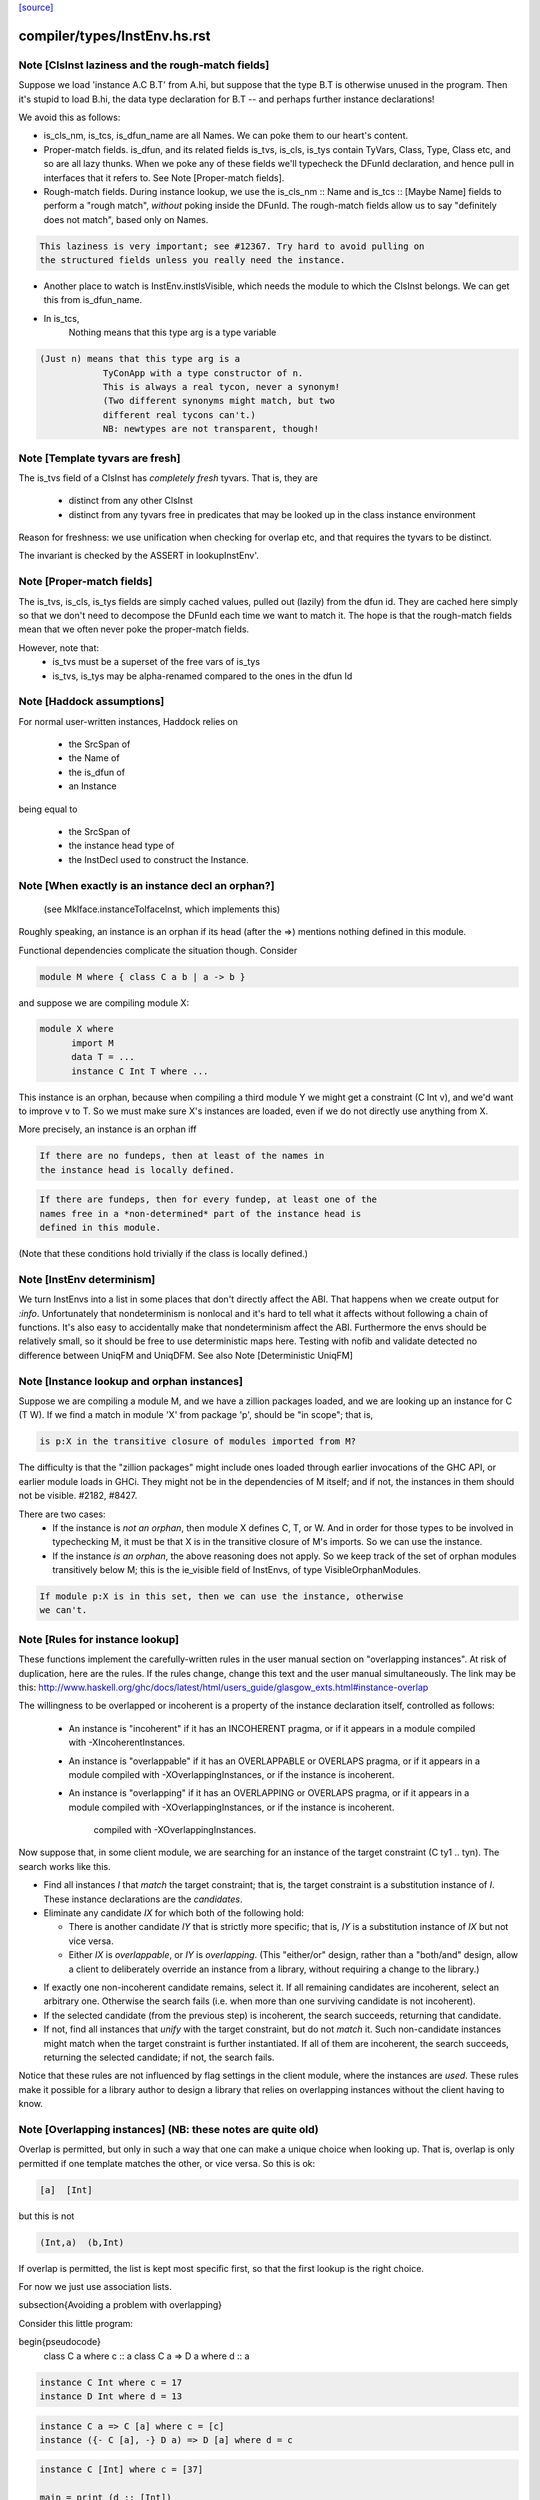`[source] <https://gitlab.haskell.org/ghc/ghc/tree/master/compiler/types/InstEnv.hs>`_

====================
compiler/types/InstEnv.hs.rst
====================

Note [ClsInst laziness and the rough-match fields]
~~~~~~~~~~~~~~~~~~~~~~~~~~~~~~~~~~~~~~~~~~~~~~~~~
Suppose we load 'instance A.C B.T' from A.hi, but suppose that the type B.T is
otherwise unused in the program. Then it's stupid to load B.hi, the data type
declaration for B.T -- and perhaps further instance declarations!

We avoid this as follows:

* is_cls_nm, is_tcs, is_dfun_name are all Names. We can poke them to our heart's
  content.

* Proper-match fields. is_dfun, and its related fields is_tvs, is_cls, is_tys
  contain TyVars, Class, Type, Class etc, and so are all lazy thunks. When we
  poke any of these fields we'll typecheck the DFunId declaration, and hence
  pull in interfaces that it refers to. See Note [Proper-match fields].

* Rough-match fields. During instance lookup, we use the is_cls_nm :: Name and
  is_tcs :: [Maybe Name] fields to perform a "rough match", *without* poking
  inside the DFunId. The rough-match fields allow us to say "definitely does not
  match", based only on Names.

.. code-block:: haskell

  This laziness is very important; see #12367. Try hard to avoid pulling on
  the structured fields unless you really need the instance.

* Another place to watch is InstEnv.instIsVisible, which needs the module to
  which the ClsInst belongs. We can get this from is_dfun_name.

* In is_tcs,
    Nothing  means that this type arg is a type variable

.. code-block:: haskell

    (Just n) means that this type arg is a
                TyConApp with a type constructor of n.
                This is always a real tycon, never a synonym!
                (Two different synonyms might match, but two
                different real tycons can't.)
                NB: newtypes are not transparent, though!


Note [Template tyvars are fresh]
~~~~~~~~~~~~~~~~~~~~~~~~~~~~~~~~
The is_tvs field of a ClsInst has *completely fresh* tyvars.
That is, they are
  * distinct from any other ClsInst
  * distinct from any tyvars free in predicates that may
    be looked up in the class instance environment
Reason for freshness: we use unification when checking for overlap
etc, and that requires the tyvars to be distinct.

The invariant is checked by the ASSERT in lookupInstEnv'.



Note [Proper-match fields]
~~~~~~~~~~~~~~~~~~~~~~~~~
The is_tvs, is_cls, is_tys fields are simply cached values, pulled
out (lazily) from the dfun id. They are cached here simply so
that we don't need to decompose the DFunId each time we want
to match it.  The hope is that the rough-match fields mean
that we often never poke the proper-match fields.

However, note that:
 * is_tvs must be a superset of the free vars of is_tys

 * is_tvs, is_tys may be alpha-renamed compared to the ones in
   the dfun Id



Note [Haddock assumptions]
~~~~~~~~~~~~~~~~~~~~~~~~~~
For normal user-written instances, Haddock relies on

 * the SrcSpan of
 * the Name of
 * the is_dfun of
 * an Instance

being equal to

  * the SrcSpan of
  * the instance head type of
  * the InstDecl used to construct the Instance.


Note [When exactly is an instance decl an orphan?]
~~~~~~~~~~~~~~~~~~~~~~~~~~~~~~~~~~~~~~~~~~~~~~~~~~
  (see MkIface.instanceToIfaceInst, which implements this)
Roughly speaking, an instance is an orphan if its head (after the =>)
mentions nothing defined in this module.

Functional dependencies complicate the situation though. Consider

.. code-block:: haskell

  module M where { class C a b | a -> b }

and suppose we are compiling module X:

.. code-block:: haskell

  module X where
        import M
        data T = ...
        instance C Int T where ...

This instance is an orphan, because when compiling a third module Y we
might get a constraint (C Int v), and we'd want to improve v to T.  So
we must make sure X's instances are loaded, even if we do not directly
use anything from X.

More precisely, an instance is an orphan iff

.. code-block:: haskell

  If there are no fundeps, then at least of the names in
  the instance head is locally defined.

.. code-block:: haskell

  If there are fundeps, then for every fundep, at least one of the
  names free in a *non-determined* part of the instance head is
  defined in this module.

(Note that these conditions hold trivially if the class is locally
defined.)




Note [InstEnv determinism]
~~~~~~~~~~~~~~~~~~~~~~~~~~
We turn InstEnvs into a list in some places that don't directly affect
the ABI. That happens when we create output for `:info`.
Unfortunately that nondeterminism is nonlocal and it's hard to tell what it
affects without following a chain of functions. It's also easy to accidentally
make that nondeterminism affect the ABI. Furthermore the envs should be
relatively small, so it should be free to use deterministic maps here.
Testing with nofib and validate detected no difference between UniqFM and
UniqDFM. See also Note [Deterministic UniqFM]


Note [Instance lookup and orphan instances]
~~~~~~~~~~~~~~~~~~~~~~~~~~~~~~~~~~~~~~~~~~~
Suppose we are compiling a module M, and we have a zillion packages
loaded, and we are looking up an instance for C (T W).  If we find a
match in module 'X' from package 'p', should be "in scope"; that is,

.. code-block:: haskell

  is p:X in the transitive closure of modules imported from M?

The difficulty is that the "zillion packages" might include ones loaded
through earlier invocations of the GHC API, or earlier module loads in GHCi.
They might not be in the dependencies of M itself; and if not, the instances
in them should not be visible.  #2182, #8427.

There are two cases:
  * If the instance is *not an orphan*, then module X defines C, T, or W.
    And in order for those types to be involved in typechecking M, it
    must be that X is in the transitive closure of M's imports.  So we
    can use the instance.

  * If the instance *is an orphan*, the above reasoning does not apply.
    So we keep track of the set of orphan modules transitively below M;
    this is the ie_visible field of InstEnvs, of type VisibleOrphanModules.

.. code-block:: haskell

    If module p:X is in this set, then we can use the instance, otherwise
    we can't.



Note [Rules for instance lookup]
~~~~~~~~~~~~~~~~~~~~~~~~~~~~~~~~
These functions implement the carefully-written rules in the user
manual section on "overlapping instances". At risk of duplication,
here are the rules.  If the rules change, change this text and the
user manual simultaneously.  The link may be this:
http://www.haskell.org/ghc/docs/latest/html/users_guide/glasgow_exts.html#instance-overlap

The willingness to be overlapped or incoherent is a property of the
instance declaration itself, controlled as follows:

 * An instance is "incoherent"
   if it has an INCOHERENT pragma, or
   if it appears in a module compiled with -XIncoherentInstances.

 * An instance is "overlappable"
   if it has an OVERLAPPABLE or OVERLAPS pragma, or
   if it appears in a module compiled with -XOverlappingInstances, or
   if the instance is incoherent.

 * An instance is "overlapping"
   if it has an OVERLAPPING or OVERLAPS pragma, or
   if it appears in a module compiled with -XOverlappingInstances, or
   if the instance is incoherent.
     compiled with -XOverlappingInstances.

Now suppose that, in some client module, we are searching for an instance
of the target constraint (C ty1 .. tyn). The search works like this.

*  Find all instances `I` that *match* the target constraint; that is, the
   target constraint is a substitution instance of `I`. These instance
   declarations are the *candidates*.

*  Eliminate any candidate `IX` for which both of the following hold:

   -  There is another candidate `IY` that is strictly more specific; that
      is, `IY` is a substitution instance of `IX` but not vice versa.

   -  Either `IX` is *overlappable*, or `IY` is *overlapping*. (This
      "either/or" design, rather than a "both/and" design, allow a
      client to deliberately override an instance from a library,
      without requiring a change to the library.)

-  If exactly one non-incoherent candidate remains, select it. If all
   remaining candidates are incoherent, select an arbitrary one.
   Otherwise the search fails (i.e. when more than one surviving
   candidate is not incoherent).

-  If the selected candidate (from the previous step) is incoherent, the
   search succeeds, returning that candidate.

-  If not, find all instances that *unify* with the target constraint,
   but do not *match* it. Such non-candidate instances might match when
   the target constraint is further instantiated. If all of them are
   incoherent, the search succeeds, returning the selected candidate; if
   not, the search fails.

Notice that these rules are not influenced by flag settings in the
client module, where the instances are *used*. These rules make it
possible for a library author to design a library that relies on
overlapping instances without the client having to know.

Note [Overlapping instances]   (NB: these notes are quite old)
~~~~~~~~~~~~~~~~~~~~~~~~~~~~
Overlap is permitted, but only in such a way that one can make
a unique choice when looking up.  That is, overlap is only permitted if
one template matches the other, or vice versa.  So this is ok:

.. code-block:: haskell

  [a]  [Int]

but this is not

.. code-block:: haskell

  (Int,a)  (b,Int)

If overlap is permitted, the list is kept most specific first, so that
the first lookup is the right choice.


For now we just use association lists.

\subsection{Avoiding a problem with overlapping}

Consider this little program:

\begin{pseudocode}
     class C a        where c :: a
     class C a => D a where d :: a

.. code-block:: haskell

     instance C Int where c = 17
     instance D Int where d = 13

.. code-block:: haskell

     instance C a => C [a] where c = [c]
     instance ({- C [a], -} D a) => D [a] where d = c

.. code-block:: haskell

     instance C [Int] where c = [37]

     main = print (d :: [Int])
\end{pseudocode}

What do you think `main' prints  (assuming we have overlapping instances, and
all that turned on)?  Well, the instance for `D' at type `[a]' is defined to
be `c' at the same type, and we've got an instance of `C' at `[Int]', so the
answer is `[37]', right? (the generic `C [a]' instance shouldn't apply because
the `C [Int]' instance is more specific).

Ghc-4.04 gives `[37]', while ghc-4.06 gives `[17]', so 4.06 is wrong.  That
was easy ;-)  Let's just consult hugs for good measure.  Wait - if I use old
hugs (pre-September99), I get `[17]', and stranger yet, if I use hugs98, it
doesn't even compile!  What's going on!?

What hugs complains about is the `D [a]' instance decl.

\begin{pseudocode}
     ERROR "mj.hs" (line 10): Cannot build superclass instance
     *** Instance            : D [a]
     *** Context supplied    : D a
     *** Required superclass : C [a]
\end{pseudocode}

You might wonder what hugs is complaining about.  It's saying that you
need to add `C [a]' to the context of the `D [a]' instance (as appears
in comments).  But there's that `C [a]' instance decl one line above
that says that I can reduce the need for a `C [a]' instance to the
need for a `C a' instance, and in this case, I already have the
necessary `C a' instance (since we have `D a' explicitly in the
context, and `C' is a superclass of `D').

Unfortunately, the above reasoning indicates a premature commitment to the
generic `C [a]' instance.  I.e., it prematurely rules out the more specific
instance `C [Int]'.  This is the mistake that ghc-4.06 makes.  The fix is to
add the context that hugs suggests (uncomment the `C [a]'), effectively
deferring the decision about which instance to use.

Now, interestingly enough, 4.04 has this same bug, but it's covered up
in this case by a little known `optimization' that was disabled in
4.06.  Ghc-4.04 silently inserts any missing superclass context into
an instance declaration.  In this case, it silently inserts the `C
[a]', and everything happens to work out.

(See `basicTypes/MkId:mkDictFunId' for the code in question.  Search for
`Mark Jones', although Mark claims no credit for the `optimization' in
question, and would rather it stopped being called the `Mark Jones
optimization' ;-)

So, what's the fix?  I think hugs has it right.  Here's why.  Let's try
something else out with ghc-4.04.  Let's add the following line:

.. code-block:: haskell

    d' :: D a => [a]
    d' = c

Everyone raise their hand who thinks that `d :: [Int]' should give a
different answer from `d' :: [Int]'.  Well, in ghc-4.04, it does.  The
`optimization' only applies to instance decls, not to regular
bindings, giving inconsistent behavior.

Old hugs had this same bug.  Here's how we fixed it: like GHC, the
list of instances for a given class is ordered, so that more specific
instances come before more generic ones.  For example, the instance
list for C might contain:
    ..., C Int, ..., C a, ...
When we go to look for a `C Int' instance we'll get that one first.
But what if we go looking for a `C b' (`b' is unconstrained)?  We'll
pass the `C Int' instance, and keep going.  But if `b' is
unconstrained, then we don't know yet if the more specific instance
will eventually apply.  GHC keeps going, and matches on the generic `C
a'.  The fix is to, at each step, check to see if there's a reverse
match, and if so, abort the search.  This prevents hugs from
prematurely chosing a generic instance when a more specific one
exists.

--Jeff

BUT NOTE [Nov 2001]: we must actually *unify* not reverse-match in
this test.  Suppose the instance envt had
    ..., forall a b. C a a b, ..., forall a b c. C a b c, ...
(still most specific first)
Now suppose we are looking for (C x y Int), where x and y are unconstrained.
        C x y Int  doesn't match the template {a,b} C a a b
but neither does
        C a a b  match the template {x,y} C x y Int
But still x and y might subsequently be unified so they *do* match.

Simple story: unify, don't match.


Note [DFunInstType: instantiating types]
~~~~~~~~~~~~~~~~~~~~~~~~~~~~~~~~~~~~~~~~
A successful match is a ClsInst, together with the types at which
        the dfun_id in the ClsInst should be instantiated
The instantiating types are (Either TyVar Type)s because the dfun
might have some tyvars that *only* appear in arguments
        dfun :: forall a b. C a b, Ord b => D [a]
When we match this against D [ty], we return the instantiating types
        [Just ty, Nothing]
where the 'Nothing' indicates that 'b' can be freely instantiated.
(The caller instantiates it to a flexi type variable, which will
 presumably later become fixed via functional dependencies.)


Note [Incoherent instances]
~~~~~~~~~~~~~~~~~~~~~~~~~~~
For some classes, the choice of a particular instance does not matter, any one
is good. E.g. consider

.. code-block:: haskell

        class D a b where { opD :: a -> b -> String }
        instance D Int b where ...
        instance D a Int where ...

.. code-block:: haskell

        g (x::Int) = opD x x  -- Wanted: D Int Int

For such classes this should work (without having to add an "instance D Int
Int", and using -XOverlappingInstances, which would then work). This is what
-XIncoherentInstances is for: Telling GHC "I don't care which instance you use;
if you can use one, use it."

Should this logic only work when *all* candidates have the incoherent flag, or
even when all but one have it? The right choice is the latter, which can be
justified by comparing the behaviour with how -XIncoherentInstances worked when
it was only about the unify-check (note [Overlapping instances]):

Example:
        class C a b c where foo :: (a,b,c)
        instance C [a] b Int
        instance [incoherent] [Int] b c
        instance [incoherent] C a Int c
Thanks to the incoherent flags,
        [Wanted]  C [a] b Int
works: Only instance one matches, the others just unify, but are marked
incoherent.

So I can write
        (foo :: ([a],b,Int)) :: ([Int], Int, Int).
but if that works then I really want to be able to write
        foo :: ([Int], Int, Int)
as well. Now all three instances from above match. None is more specific than
another, so none is ruled out by the normal overlapping rules. One of them is
not incoherent, but we still want this to compile. Hence the
"all-but-one-logic".

The implementation is in insert_overlapping, where we remove matching
incoherent instances as long as there are others.





Note [Binding when looking up instances]
~~~~~~~~~~~~~~~~~~~~~~~~~~~~~~~~~~~~~~~~
When looking up in the instance environment, or family-instance environment,
we are careful about multiple matches, as described above in
Note [Overlapping instances]

The key_tys can contain skolem constants, and we can guarantee that those
are never going to be instantiated to anything, so we should not involve
them in the unification test.  Example:
        class Foo a where { op :: a -> Int }
        instance Foo a => Foo [a]       -- NB overlap
        instance Foo [Int]              -- NB overlap
        data T = forall a. Foo a => MkT a
        f :: T -> Int
        f (MkT x) = op [x,x]
The op [x,x] means we need (Foo [a]).  Without the filterVarSet we'd
complain, saying that the choice of instance depended on the instantiation
of 'a'; but of course it isn't *going* to be instantiated.

We do this only for isOverlappableTyVar skolems.  For example we reject
        g :: forall a => [a] -> Int
        g x = op x
on the grounds that the correct instance depends on the instantiation of 'a'

